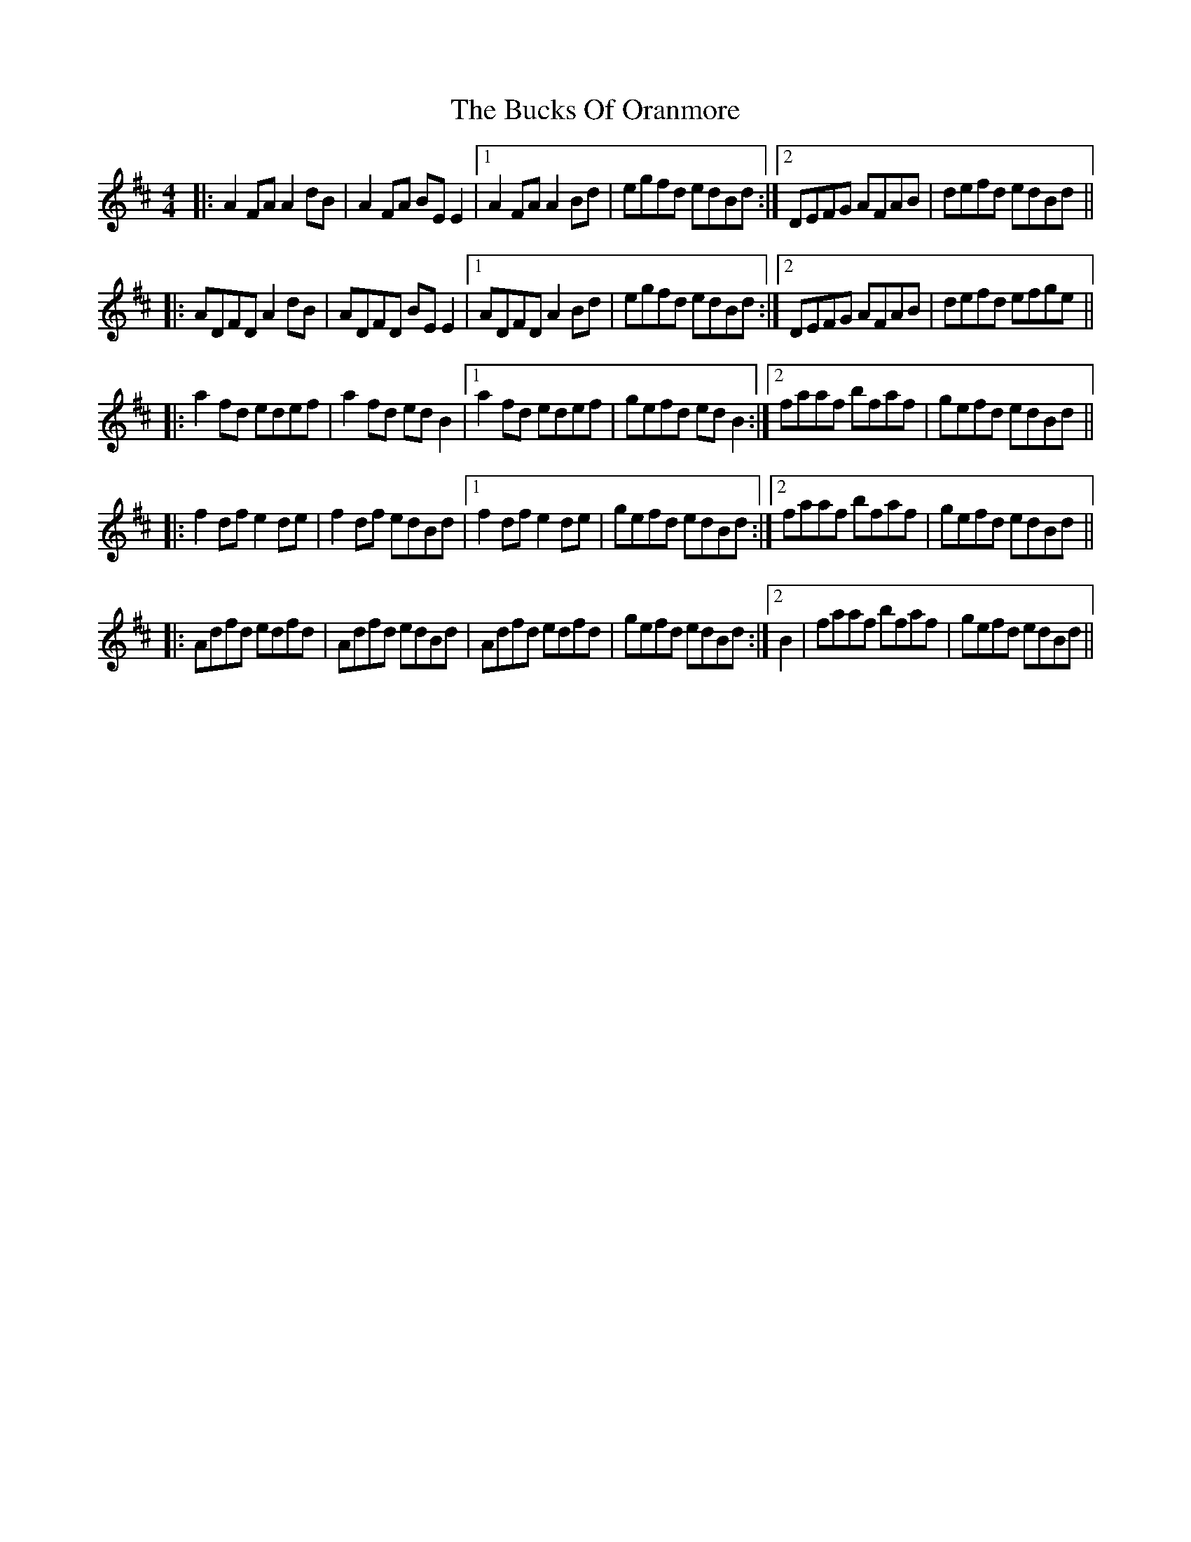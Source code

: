 X: 5388
T: Bucks Of Oranmore, The
R: reel
M: 4/4
K: Dmajor
|:A2FA A2dB|A2FA BEE2|1 A2FA A2Bd|egfd edBd:|2 DEFG AFAB|defd edBd||
|:ADFD A2dB|ADFD BEE2|1 ADFD A2Bd|egfd edBd:|2 DEFG AFAB|defd efge||
|:a2fd edef|a2fd edB2|1 a2fd edef|gefd edB2:|2 faaf bfaf|gefd edBd||
|:f2df e2de|f2df edBd|1 f2df e2de|gefd edBd:|2 faaf bfaf|gefd edBd||
|:Adfd edfd|Adfd ed1Bd|Adfd edfd|gefd edBd:|2 B2|faaf bfaf|gefd edBd||

